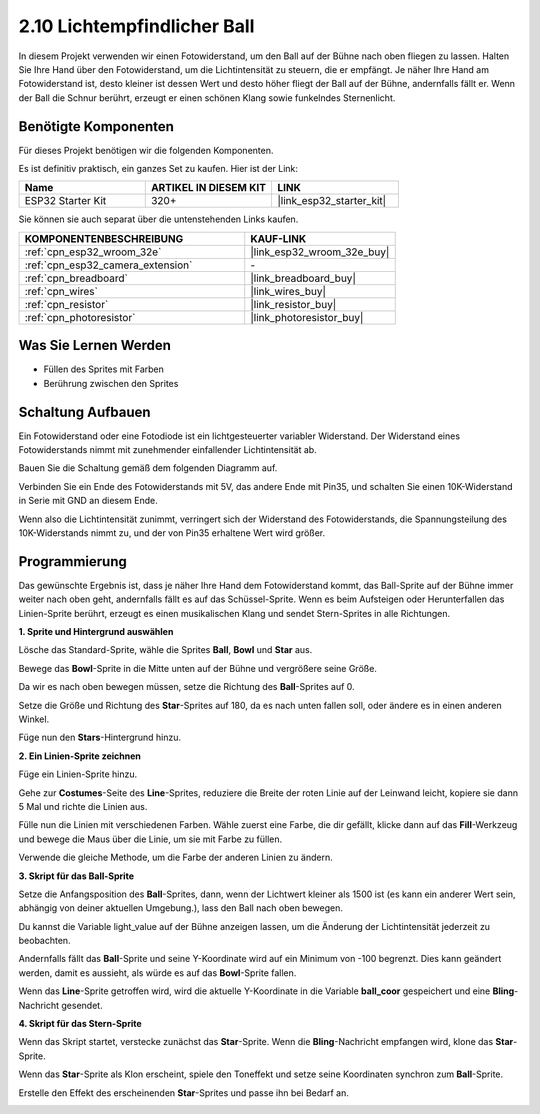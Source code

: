 .. _sh_light_ball:

2.10 Lichtempfindlicher Ball
==============================

In diesem Projekt verwenden wir einen Fotowiderstand, um den Ball auf der Bühne nach oben fliegen zu lassen. Halten Sie Ihre Hand über den Fotowiderstand, um die Lichtintensität zu steuern, die er empfängt. Je näher Ihre Hand am Fotowiderstand ist, desto kleiner ist dessen Wert und desto höher fliegt der Ball auf der Bühne, andernfalls fällt er. Wenn der Ball die Schnur berührt, erzeugt er einen schönen Klang sowie funkelndes Sternenlicht.

.. image:: img/18_ball.png

Benötigte Komponenten
---------------------

Für dieses Projekt benötigen wir die folgenden Komponenten.

Es ist definitiv praktisch, ein ganzes Set zu kaufen. Hier ist der Link:

.. list-table::
    :widths: 20 20 20
    :header-rows: 1

    *   - Name	
        - ARTIKEL IN DIESEM KIT
        - LINK
    *   - ESP32 Starter Kit
        - 320+
        - |link_esp32_starter_kit|

Sie können sie auch separat über die untenstehenden Links kaufen.

.. list-table::
    :widths: 30 20
    :header-rows: 1

    *   - KOMPONENTENBESCHREIBUNG
        - KAUF-LINK

    *   - :ref:`cpn_esp32_wroom_32e`
        - |link_esp32_wroom_32e_buy|
    *   - :ref:`cpn_esp32_camera_extension`
        - \-
    *   - :ref:`cpn_breadboard`
        - |link_breadboard_buy|
    *   - :ref:`cpn_wires`
        - |link_wires_buy|
    *   - :ref:`cpn_resistor`
        - |link_resistor_buy|
    *   - :ref:`cpn_photoresistor`
        - |link_photoresistor_buy|

Was Sie Lernen Werden
---------------------

- Füllen des Sprites mit Farben
- Berührung zwischen den Sprites

Schaltung Aufbauen
-----------------------

Ein Fotowiderstand oder eine Fotodiode ist ein lichtgesteuerter variabler Widerstand. Der Widerstand eines Fotowiderstands nimmt mit zunehmender einfallender Lichtintensität ab.

Bauen Sie die Schaltung gemäß dem folgenden Diagramm auf.

Verbinden Sie ein Ende des Fotowiderstands mit 5V, das andere Ende mit Pin35, und schalten Sie einen 10K-Widerstand in Serie mit GND an diesem Ende.

Wenn also die Lichtintensität zunimmt, verringert sich der Widerstand des Fotowiderstands, die Spannungsteilung des 10K-Widerstands nimmt zu, und der von Pin35 erhaltene Wert wird größer.

.. image:: img/circuit/8_light_alarm_bb.png

Programmierung
------------------

Das gewünschte Ergebnis ist, dass je näher Ihre Hand dem Fotowiderstand kommt, das Ball-Sprite auf der Bühne immer weiter nach oben geht, andernfalls fällt es auf das Schüssel-Sprite. Wenn es beim Aufsteigen oder Herunterfallen das Linien-Sprite berührt, erzeugt es einen musikalischen Klang und sendet Stern-Sprites in alle Richtungen.



**1. Sprite und Hintergrund auswählen**

Lösche das Standard-Sprite, wähle die Sprites **Ball**, **Bowl** und **Star** aus.

.. image:: img/18_ball1.png


Bewege das **Bowl**-Sprite in die Mitte unten auf der Bühne und vergrößere seine Größe.

.. image:: img/18_ball3.png

Da wir es nach oben bewegen müssen, setze die Richtung des **Ball**-Sprites auf 0.

.. image:: img/18_ball4.png

Setze die Größe und Richtung des **Star**-Sprites auf 180, da es nach unten fallen soll, oder ändere es in einen anderen Winkel.

.. image:: img/18_ball12.png

Füge nun den **Stars**-Hintergrund hinzu.

.. image:: img/18_ball2.png

**2. Ein Linien-Sprite zeichnen**

Füge ein Linien-Sprite hinzu.

.. image:: img/18_ball7.png

Gehe zur **Costumes**-Seite des **Line**-Sprites, reduziere die Breite der roten Linie auf der Leinwand leicht, kopiere sie dann 5 Mal und richte die Linien aus.

.. image:: img/18_ball8.png

Fülle nun die Linien mit verschiedenen Farben. Wähle zuerst eine Farbe, die dir gefällt, klicke dann auf das **Fill**-Werkzeug und bewege die Maus über die Linie, um sie mit Farbe zu füllen.

.. image:: img/18_ball9.png

Verwende die gleiche Methode, um die Farbe der anderen Linien zu ändern.

.. image:: img/18_ball10.png


**3. Skript für das Ball-Sprite**

Setze die Anfangsposition des **Ball**-Sprites, dann, wenn der Lichtwert kleiner als 1500 ist (es kann ein anderer Wert sein, abhängig von deiner aktuellen Umgebung.), lass den Ball nach oben bewegen.

Du kannst die Variable light_value auf der Bühne anzeigen lassen, um die Änderung der Lichtintensität jederzeit zu beobachten.

.. image:: img/18_ball5.png

Andernfalls fällt das **Ball**-Sprite und seine Y-Koordinate wird auf ein Minimum von -100 begrenzt. Dies kann geändert werden, damit es aussieht, als würde es auf das **Bowl**-Sprite fallen.

.. image:: img/18_ball6.png

Wenn das **Line**-Sprite getroffen wird, wird die aktuelle Y-Koordinate in die Variable **ball_coor** gespeichert und eine **Bling**-Nachricht gesendet.

.. image:: img/18_ball11.png

**4. Skript für das Stern-Sprite**

Wenn das Skript startet, verstecke zunächst das **Star**-Sprite. Wenn die **Bling**-Nachricht empfangen wird, klone das **Star**-Sprite.

.. image:: img/18_ball13.png

Wenn das **Star**-Sprite als Klon erscheint, spiele den Toneffekt und setze seine Koordinaten synchron zum **Ball**-Sprite.

.. image:: img/18_ball14.png

Erstelle den Effekt des erscheinenden **Star**-Sprites und passe ihn bei Bedarf an.

.. image:: img/18_ball15.png
